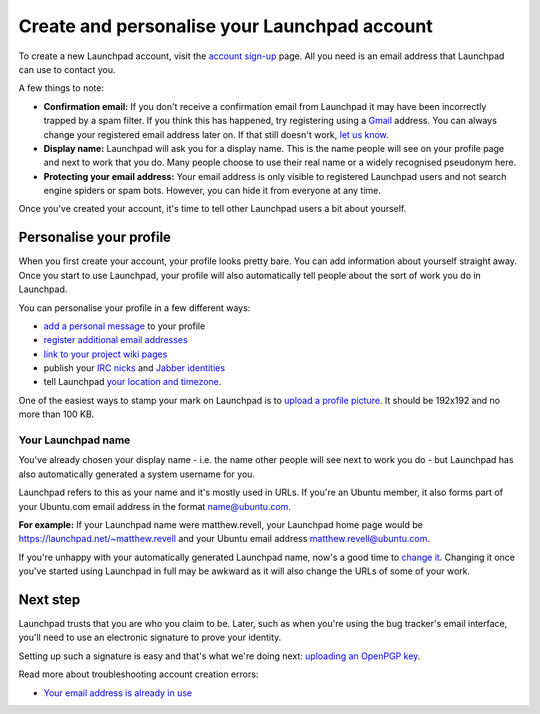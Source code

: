 Create and personalise your Launchpad account
=============================================

To create a new Launchpad account, visit the `account sign-up <https://launchpad.net/+login>`_ page. All you need is an email address that Launchpad can use to contact you.

A few things to note:

* **Confirmation email:** If you don't receive a confirmation email from Launchpad it may have been incorrectly trapped by a spam filter. If you think this has happened, try registering using a `Gmail <http://mail.google.com/>`_ address. You can always change your registered email address later on. If that still doesn't work, `let us know <https://help.launchpad.net/Feedback>`_.  
* **Display name:** Launchpad will ask you for a display name. This is the name people will see on your profile page and next to work that you do. Many people choose to use their real name or a widely recognised pseudonym here.  
* **Protecting your email address:** Your email address is only visible to registered Launchpad users and not search engine spiders or spam bots. However, you can hide it from everyone at any time.

Once you've created your account, it's time to tell other Launchpad users a bit about yourself.

Personalise your profile
------------------------

When you first create your account, your profile looks pretty bare. You can add information about yourself straight away. Once you start to use Launchpad, your profile will also automatically tell people about the sort of work you do in Launchpad.

You can personalise your profile in a few different ways:

* `add a personal message <https://launchpad.net/~/+edithomepage>`_ to your profile  
* `register additional email addresses <https://launchpad.net/~/+editemails>`_  
* `link to your project wiki pages <https://launchpad.net/~/+editwikinames>`_  
* publish your `IRC nicks <https://launchpad.net/~/+editircnicknames>`_ and `Jabber identities <https://launchpad.net/~/+editjabberids>`_  
* tell Launchpad `your location and timezone <https://launchpad.net/~/+editlocation>`_.

One of the easiest ways to stamp your mark on Launchpad is to `upload a profile picture <https://launchpad.net/~/+edit>`_. It should be 192x192 and no more than 100 KB.

Your Launchpad name
^^^^^^^^^^^^^^^^^^^

You've already chosen your display name - i.e. the name other people will see next to work you do - but Launchpad has also automatically generated a system username for you.

Launchpad refers to this as your name and it's mostly used in URLs. If you're an Ubuntu member, it also forms part of your Ubuntu.com email address in the format name@ubuntu.com.

**For example:** If your Launchpad name were matthew.revell, your Launchpad home page would be `https://launchpad.net/\~matthew.revell <https://launchpad.net/~matthew.revell>`_ and your Ubuntu email address matthew.revell@ubuntu.com.

If you're unhappy with your automatically generated Launchpad name, now's a good time to `change it <https://launchpad.net/~/+edit>`_. Changing it once you've started using Launchpad in full may be awkward as it will also change the URLs of some of your work.

Next step
---------

Launchpad trusts that you are who you claim to be. Later, such as when you're using the bug tracker's email interface, you'll need to use an electronic signature to prove your identity.

Setting up such a signature is easy and that's what we're doing next: `uploading an OpenPGP key <https://help.launchpad.net/YourAccount/ImportingYourPGPKey>`_.

Read more about troubleshooting account creation errors:

* `Your email address is already in use <Creating a new account/YourAccount/NewAccount/Your email address
  is already in use>`__
